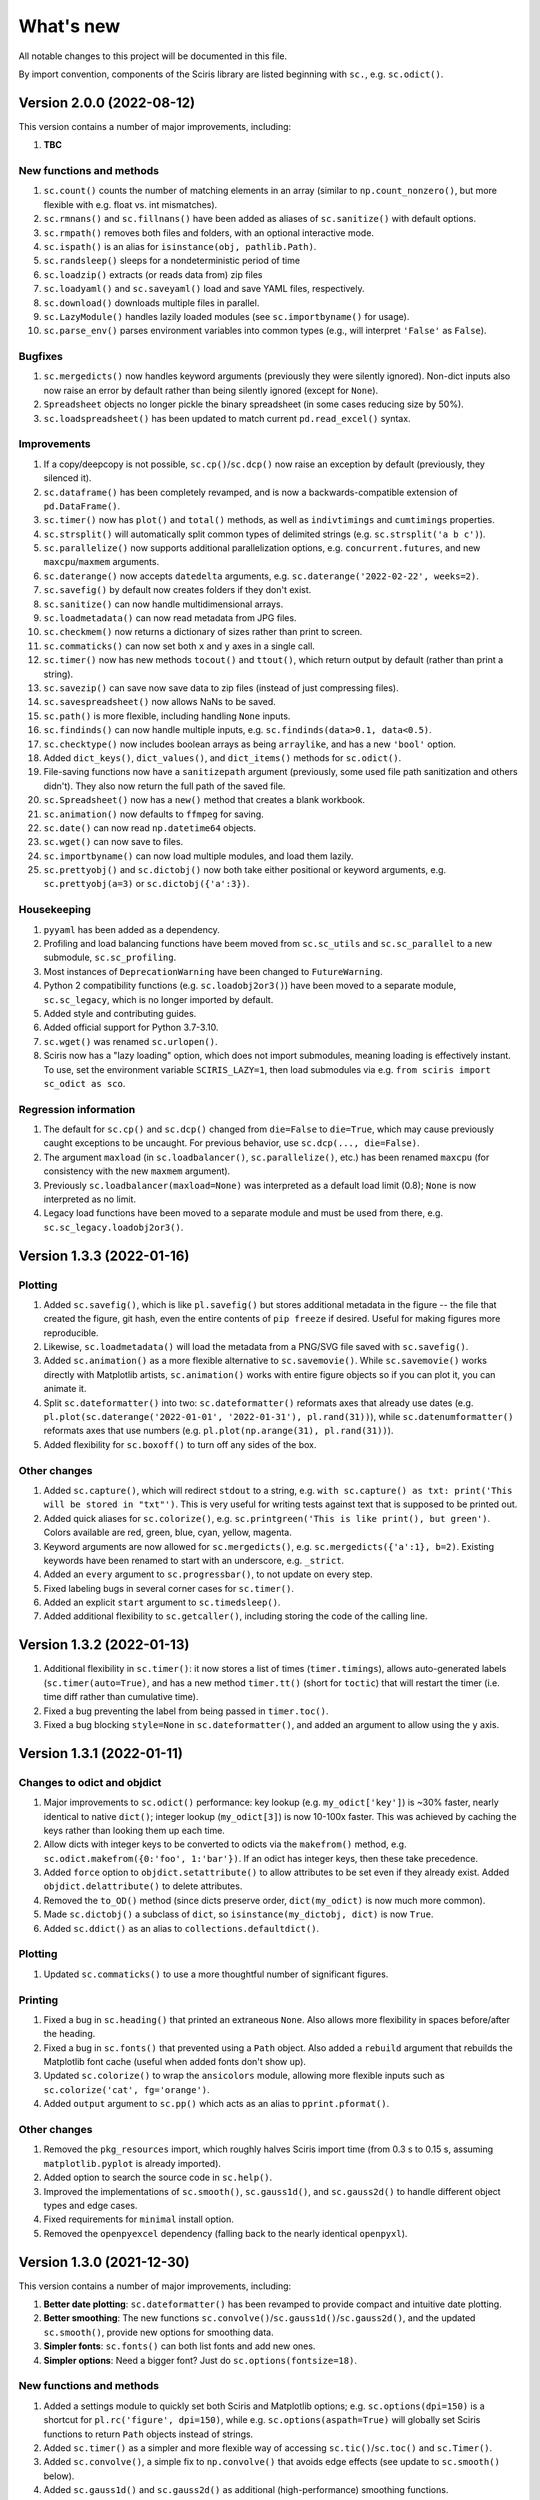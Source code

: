 What's new
==========

All notable changes to this project will be documented in this file.

By import convention, components of the Sciris library are listed beginning with ``sc.``, e.g. ``sc.odict()``.


Version 2.0.0 (2022-08-12)
--------------------------

This version contains a number of major improvements, including:

#. **TBC**

New functions and methods
~~~~~~~~~~~~~~~~~~~~~~~~~
#. ``sc.count()`` counts the number of matching elements in an array (similar to ``np.count_nonzero()``, but more flexible with e.g. float vs. int mismatches).
#. ``sc.rmnans()`` and ``sc.fillnans()`` have been added as aliases of ``sc.sanitize()`` with default options.
#. ``sc.rmpath()`` removes both files and folders, with an optional interactive mode.
#. ``sc.ispath()`` is an alias for ``isinstance(obj, pathlib.Path)``.
#. ``sc.randsleep()`` sleeps for a nondeterministic period of time
#. ``sc.loadzip()`` extracts (or reads data from) zip files
#. ``sc.loadyaml()`` and ``sc.saveyaml()`` load and save YAML files, respectively.
#. ``sc.download()`` downloads multiple files in parallel.
#. ``sc.LazyModule()`` handles lazily loaded modules (see ``sc.importbyname()`` for usage).
#. ``sc.parse_env()`` parses environment variables into common types (e.g., will interpret ``'False'`` as ``False``).

Bugfixes
~~~~~~~~
#. ``sc.mergedicts()`` now handles keyword arguments (previously they were silently ignored). Non-dict inputs also now raise an error by default rather than being silently ignored (except for ``None``).
#. ``Spreadsheet`` objects no longer pickle the binary spreadsheet (in some cases reducing size by 50%).
#. ``sc.loadspreadsheet()`` has been updated to match current ``pd.read_excel()`` syntax.

Improvements
~~~~~~~~~~~~
#. If a copy/deepcopy is not possible, ``sc.cp()``/``sc.dcp()`` now raise an exception by default (previously, they silenced it).
#. ``sc.dataframe()`` has been completely revamped, and is now a backwards-compatible extension of ``pd.DataFrame()``.
#. ``sc.timer()`` now has ``plot()`` and ``total()`` methods, as well as ``indivtimings`` and ``cumtimings`` properties.
#. ``sc.strsplit()`` will automatically split common types of delimited strings (e.g. ``sc.strsplit('a b c')``).
#. ``sc.parallelize()`` now supports additional parallelization options, e.g. ``concurrent.futures``, and new ``maxcpu``/``maxmem`` arguments.
#. ``sc.daterange()`` now accepts ``datedelta`` arguments, e.g. ``sc.daterange('2022-02-22', weeks=2)``.
#. ``sc.savefig()`` by default now creates folders if they don't exist.
#. ``sc.sanitize()`` can now handle multidimensional arrays.
#. ``sc.loadmetadata()`` can now read metadata from JPG files.
#. ``sc.checkmem()`` now returns a dictionary of sizes rather than print to screen.
#. ``sc.commaticks()`` can now set both ``x`` and ``y`` axes in a single call.
#. ``sc.timer()`` now has new methods ``tocout()`` and ``ttout()``, which return output by default (rather than print a string).
#. ``sc.savezip()`` can save now save data to zip files (instead of just compressing files).
#. ``sc.savespreadsheet()`` now allows NaNs to be saved.
#. ``sc.path()`` is more flexible, including handling ``None`` inputs.
#. ``sc.findinds()`` can now handle multiple inputs, e.g. ``sc.findinds(data>0.1, data<0.5)``.
#. ``sc.checktype()`` now includes boolean arrays as being ``arraylike``, and has a new ``'bool'`` option.
#. Added ``dict_keys()``, ``dict_values()``, and ``dict_items()`` methods for ``sc.odict()``.
#. File-saving functions now have a ``sanitizepath`` argument (previously, some used file path sanitization and others didn't). They also now return the full path of the saved file.
#. ``sc.Spreadsheet()`` now has a ``new()`` method that creates a blank workbook.
#. ``sc.animation()`` now defaults to ``ffmpeg`` for saving.
#. ``sc.date()`` can now read ``np.datetime64`` objects.
#. ``sc.wget()`` can now save to files.
#. ``sc.importbyname()`` can now load multiple modules, and load them lazily.
#. ``sc.prettyobj()`` and ``sc.dictobj()`` now both take either positional or keyword arguments, e.g. ``sc.prettyobj(a=3)`` or ``sc.dictobj({'a':3})``.

Housekeeping
~~~~~~~~~~~~
#. ``pyyaml`` has been added as a dependency.
#. Profiling and load balancing functions have beem moved from ``sc.sc_utils`` and ``sc.sc_parallel`` to a new submodule, ``sc.sc_profiling``.
#. Most instances of ``DeprecationWarning`` have been changed to ``FutureWarning``.
#. Python 2 compatibility functions (e.g. ``sc.loadobj2or3()``) have been moved to a separate module, ``sc.sc_legacy``, which is no longer imported by default.
#. Added style and contributing guides.
#. Added official support for Python 3.7-3.10.
#. ``sc.wget()`` was renamed ``sc.urlopen()``.
#. Sciris now has a "lazy loading" option, which does not import submodules, meaning loading is effectively instant. To use, set the environment variable ``SCIRIS_LAZY=1``, then load submodules via e.g. ``from sciris import sc_odict as sco``.

Regression information
~~~~~~~~~~~~~~~~~~~~~~
#. The default for ``sc.cp()`` and ``sc.dcp()`` changed from ``die=False`` to ``die=True``, which may cause previously caught exceptions to be uncaught. For previous behavior, use ``sc.dcp(..., die=False)``.
#. The argument ``maxload`` (in ``sc.loadbalancer()``, ``sc.parallelize()``, etc.) has been renamed ``maxcpu`` (for consistency with the new ``maxmem`` argument).
#. Previously ``sc.loadbalancer(maxload=None)`` was interpreted as a default load limit (0.8); ``None`` is now interpreted as no limit.
#. Legacy load functions have been moved to a separate module and must be used from there, e.g. ``sc.sc_legacy.loadobj2or3()``.


Version 1.3.3 (2022-01-16)
--------------------------

Plotting
~~~~~~~~
#. Added ``sc.savefig()``, which is like ``pl.savefig()`` but stores additional metadata in the figure -- the file that created the figure, git hash, even the entire contents of ``pip freeze`` if desired. Useful for making figures more reproducible.
#. Likewise, ``sc.loadmetadata()`` will load the metadata from a PNG/SVG file saved with ``sc.savefig()``.
#. Added ``sc.animation()`` as a more flexible alternative to ``sc.savemovie()``. While ``sc.savemovie()`` works directly with Matplotlib artists, ``sc.animation()`` works with entire figure objects so if you can plot it, you can animate it.
#. Split ``sc.dateformatter()`` into two: ``sc.dateformatter()`` reformats axes that already use dates (e.g. ``pl.plot(sc.daterange('2022-01-01', '2022-01-31'), pl.rand(31))``), while ``sc.datenumformatter()`` reformats axes that use numbers (e.g. ``pl.plot(np.arange(31), pl.rand(31))``).
#. Added flexibility for ``sc.boxoff()`` to turn off any sides of the box.

Other changes
~~~~~~~~~~~~~
#. Added ``sc.capture()``, which will redirect ``stdout`` to a string, e.g. ``with sc.capture() as txt: print('This will be stored in "txt"')``. This is very useful for writing tests against text that is supposed to be printed out.
#. Added quick aliases for ``sc.colorize()``, e.g. ``sc.printgreen('This is like print(), but green')``. Colors available are red, green, blue, cyan, yellow, magenta.
#. Keyword arguments are now allowed for ``sc.mergedicts()``, e.g. ``sc.mergedicts({'a':1}, b=2)``. Existing keywords have been renamed to start with an underscore, e.g. ``_strict``.
#. Added an ``every`` argument to ``sc.progressbar()``, to not update on every step.
#. Fixed labeling bugs in several corner cases for ``sc.timer()``.
#. Added an explicit ``start`` argument to ``sc.timedsleep()``.
#. Added additional flexibility to ``sc.getcaller()``, including storing the code of the calling line.


Version 1.3.2 (2022-01-13)
--------------------------
#. Additional flexibility in ``sc.timer()``: it now stores a list of times (``timer.timings``), allows auto-generated labels (``sc.timer(auto=True)``, and has a new method ``timer.tt()`` (short for ``toctic``) that will restart the timer (i.e. time diff rather than cumulative time).
#. Fixed a bug preventing the label from being passed in ``timer.toc()``.
#. Fixed a bug blocking ``style=None`` in ``sc.dateformatter()``, and added an argument to allow using the ``y`` axis.


Version 1.3.1 (2022-01-11)
--------------------------

Changes to odict and objdict
~~~~~~~~~~~~~~~~~~~~~~~~~~~~
#. Major improvements to ``sc.odict()`` performance: key lookup (e.g. ``my_odict['key']``) is ~30% faster, nearly identical to native ``dict()``; integer lookup (``my_odict[3]``) is now 10-100x faster. This was achieved by caching the keys rather than looking them up each time.
#. Allow dicts with integer keys to be converted to odicts via the ``makefrom()`` method, e.g. ``sc.odict.makefrom({0:'foo', 1:'bar'})``. If an odict has integer keys, then these take precedence.
#. Added ``force`` option to ``objdict.setattribute()`` to allow attributes to be set even if they already exist. Added ``objdict.delattribute()`` to delete attributes.
#. Removed the ``to_OD()`` method (since dicts preserve order, ``dict(my_odict)`` is now much more common).
#. Made ``sc.dictobj()`` a subclass of ``dict``, so ``isinstance(my_dictobj, dict)`` is now ``True``.
#. Added ``sc.ddict()`` as an alias to ``collections.defaultdict()``.

Plotting
~~~~~~~~
#. Updated ``sc.commaticks()`` to use a more thoughtful number of significant figures.

Printing
~~~~~~~~
#. Fixed a bug in ``sc.heading()`` that printed an extraneous ``None``. Also allows more flexibility in spaces before/after the heading.
#. Fixed a bug in ``sc.fonts()`` that prevented using a ``Path`` object. Also added a ``rebuild`` argument that rebuilds the Matplotlib font cache (useful when added fonts don't show up).
#. Updated ``sc.colorize()`` to wrap the ``ansicolors`` module, allowing more flexible inputs such as ``sc.colorize('cat', fg='orange')``.
#. Added ``output`` argument to ``sc.pp()`` which acts as an alias to ``pprint.pformat()``.

Other changes
~~~~~~~~~~~~~
#. Removed the ``pkg_resources`` import, which roughly halves Sciris import time (from 0.3 s to 0.15 s, assuming ``matplotlib.pyplot`` is already imported).
#. Added option to search the source code in ``sc.help()``.
#. Improved the implementations of ``sc.smooth()``, ``sc.gauss1d()``, and ``sc.gauss2d()`` to handle different object types and edge cases.
#. Fixed requirements for ``minimal`` install option.
#. Removed the ``openpyexcel`` dependency (falling back to the nearly identical ``openpyxl``).


Version 1.3.0 (2021-12-30)
--------------------------

This version contains a number of major improvements, including:

#. **Better date plotting**: ``sc.dateformatter()`` has been revamped to provide compact and intuitive date plotting.
#. **Better smoothing**: The new functions ``sc.convolve()``/``sc.gauss1d()``/``sc.gauss2d()``, and the updated ``sc.smooth()``, provide new options for smoothing data.
#. **Simpler fonts**: ``sc.fonts()`` can both list fonts and add new ones.
#. **Simpler options**: Need a bigger font? Just do ``sc.options(fontsize=18)``.

New functions and methods
~~~~~~~~~~~~~~~~~~~~~~~~~
#. Added a settings module to quickly set both Sciris and Matplotlib options; e.g. ``sc.options(dpi=150)`` is a shortcut for ``pl.rc('figure', dpi=150)``, while e.g. ``sc.options(aspath=True)`` will globally set Sciris functions to return ``Path`` objects instead of strings.
#. Added ``sc.timer()`` as a simpler and more flexible way of accessing ``sc.tic()``/``sc.toc()`` and ``sc.Timer()``.
#. Added ``sc.convolve()``, a simple fix to ``np.convolve()`` that avoids edge effects (see update to ``sc.smooth()`` below).
#. Added ``sc.gauss1d()`` and ``sc.gauss2d()`` as additional (high-performance) smoothing functions.
#. Added ``sc.fonts()``, to easily list or add fonts for use in plotting.
#. Added ``sc.dictobj()``, the inverse of ``sc.objdict()`` -- an object that acts like a dictionary (instead of a dictionary that acts like an object). Compared to ``sc.objdict()``, ``sc.dictobj()`` is lighter-weight and slightly faster but less powerful.
#. Added ``sc.swapdict()``, a shortcut for swapping the keys and values of a dictionary.
#. Added ``sc.loadobj2or3()``, for legacy support for loading Python 2 pickles. (Support had been removed in version 1.1.1.)
#. Added ``sc.help()``, to quickly allow searching of Sciris' docstrings.

Bugfixes
~~~~~~~~
#. Fixed edge effects when using ``sc.smooth()`` by using ``sc.convolve()`` instead of ``np.convolve()``.
#. Fixed a bug with checking types when saving files via ``sc.save()``. (Thanks to Rowan Martin-Hughes.)
#. Fixed a bug with ``output=True`` not being passed correctly for ``sc.heading()``.

Improvements
~~~~~~~~~~~~
#. ``sc.dateformatter()`` is now an interface to a new formatter for plotting dates (``ScirisDateFormatter``). This formatter is optimized for aesthetics, combining the best aspects of Matplotlib's and Plotly's date formatters. (Thanks to Daniel Klein.)
#. ``sc.daterange()`` now accepts an ``interval`` argument.
#. ``sc.datedelta()`` can now return the actual delta rather than just the date.
#. ``sc.toc()`` has more flexible printing options.
#. ``sc.Spreadsheet()`` now keeps a copy of the opened workbook, so there is no need to reopen it for every operation.
#. ``sc.commaticks()`` can now use non-comma separators. 
#. Many other functions had small usability improvements, e.g. input arguments are more consistent and more flexible.

Housekeeping
~~~~~~~~~~~~
#. ``xlrd`` has been removed as a dependency; ``openpyexcel`` is used instead, with simple spreadsheet loading now done by ``pandas``.
#. Source files were refactored and split into smaller pieces (e.g. ``sc_utils.py`` was split into ``sc_utils.py``, ``sc_printing.py``, ``sc_datetime.py``, ``sc_nested.py``).

Regression information
~~~~~~~~~~~~~~~~~~~~~~
#. To restore previous spreadsheet loading behavior, use ``sc.loadspreadsheet(..., method='xlrd')``.
#. To use previous smoothing (with edge effects), use ``sc.smooth(..., legacy=True)``


Version 1.2.3 (2021-08-27)
--------------------------
#. Fixed a bug with ``sc.asd()`` failing for ``verbose > 1``. (Thanks to Nick Scott and Romesh Abeysuriya.)
#. Added ``sc.rolling()`` as a shortcut to pandas' rolling average function.
#. Added a ``die`` argument to ``sc.findfirst()`` and ``sc.findlast()``, to allow returning no indices without error.


Version 1.2.2 (2021-08-21)
--------------------------

New functions and methods
~~~~~~~~~~~~~~~~~~~~~~~~~
#. A new class, ``sc.autolist()``, is available to simplify appending to lists, e.g. ``ls = sc.autolist(); ls += 'not a list'``.
#. Added ``sc.freeze()`` as a programmatic equivalent of ``pip freeze``.
#. Added ``sc.require()`` as a flexible way of checking (or asserting) environment requirements, e.g. ``sc.require('numpy')``.
#. Added ``sc.path()`` as an alias to ``pathlib.Path()``.

Improvements
~~~~~~~~~~~~
#. Added an even more robust unpickler, that should be able to recover data even if exceptions are raised when unpickling.
#. Updated ``sc.loadobj()`` to allow loading standard (not gzipped) pickles and from ``dill``.
#. Updated ``sc.saveobj()`` to automatically swap arguments if the object is supplied first, then the filename.
#. Updated ``sc.asd()`` to allow more flexible argument passing to the optimized function; also updated ``verbose`` to allow skipping iterations.
#. Added a ``path`` argument to ``sc.thisdir()`` to more easily allow subfolders/files.
#. Instead of being separate function definitions, ``sc.load()``, ``sc.save()``, and ``sc.jsonify()`` are now identical to their aliases (e.g. ``sc.loadobj()``).
#. ``sc.dateformatter()`` now allows a ``rotation`` argument, since date labels often collide.
#. ``sc.readdate()`` and ``sc.date()`` can now read additional numeric dates, e.g. ``sc.readdate(16166, dateformat='ordinal')``.

Backwards-incompatible changes
~~~~~~~~~~~~~~~~~~~~~~~~~~~~~~
#. ``sc.promotetolist()`` now converts (rather than wraps) ranges and dict_keys objects to lists. To restore the previous behavior, use the argument ``coerce='none'``.
#. The ``start_day`` argument has been renamed ``start_date`` for ``sc.day()`` and ``sc.dateformatter()``.
#. The ``dateformat`` argument for ``sc.date()`` has been renamed ``outformat``, to differentiate from ``readformat``.


Version 1.2.1 (2021-07-07)
--------------------------
#. Added ``openpyxl`` as a Sciris dependency, since it was `removed from pandas <https://pandas.pydata.org/pandas-docs/stable/whatsnew/v1.3.0.html>`__.
#. Added ``sc.datedelta()``, a function that wraps ``datetime.timedelta`` to easily do date operations on strings, e.g. ``sc.datedelta('2021-07-07', days=-3)`` returns ``'2021-07-04'``.
#. Added additional supported date formats to ``sc.readdate()``, along with new ``'dmy'`` and ``'mdy'`` options to ``dateformat``, to read common day-month-year and month-day-year formats.
#. Added the ability for ``sc.compareversions()`` to handle ``'<'``, ``'>='``, etc.
#. Errors loading pickles from ``sc.load()`` are now more informative.


Version 1.2.0 (2021-07-05)
--------------------------

New functions and methods
~~~~~~~~~~~~~~~~~~~~~~~~~
#. Added ``sc.figlayout()`` as an alias to both ``fig.set_tight_layout(True)`` and ``fig.subplots_adjust()``.
#. Added ``sc.midpointnorm()`` as an alias to Matplotlib's ``TwoSlopeNorm``; it can also be used in e.g. ``sc.vectocolor()``.
#. Added ``sc.dateformatter()``, which will (semi-)automatically format the x-axis using dates.
#. Added ``sc.getplatform()``, ``sc.iswindows()``, ``sc.islinux()``, and ``sc.ismac()``. These are all shortcuts for checking ``sys.platform`` output directly.
#. Added ``sc.cpu_count()`` as a simple alias for ``multiprocessing.cpu_count()``.

Bugfixes
~~~~~~~~
#. Fixed ``sc.checkmem()`` from failing when an attribute was ``None``.
#. Fixed a file handle that was being left open by ``sc.gitinfo()``.

``odict`` updates
~~~~~~~~~~~~~~~~~
#. Defined ``+`` for ``sc.odict`` and derived classes; adding two dictionaries is the same as calling ``sc.mergedicts()`` on them. 
#. Updated nested dictionary functions, and added them as methods to ``sc.odict()`` and derived classes (like ``sc.objdict()``); for example, you can now do ``nestedobj = sc.objdict(); nestedobj.setnested(['a','b','c'], 4)``.
#. Added ``sc.odict.enumvalues()`` as an alias to ``sc.odict.enumvals()``.

Plotting updates
~~~~~~~~~~~~~~~~
#. Updated ``sc.commaticks()`` to use better formatting.
#. Removed the ``fig`` argument from ``sc.commaticks()`` and ``sc.SIticks()``; now, the first argument can be an ``Axes`` object, a ``Figure`` object, or a list of axes.
#. Updated ``sc.get_rows_cols()`` to optionally create subplots, rather than just return the number of rows/columns.
#. Removed ``sc.SItickformatter``; use ``sc.SIticks()`` instead.

Other updates
~~~~~~~~~~~~~
#. Updated ``sc.heading()`` to handle arguments the same way as ``print()``, e.g. ``sc.heading([1,2,3], 'is a list')``.
#. Allowed more flexibility with the ``ncpus`` argument of ``sc.parallelize()``: it can now be a fraction, representing a fraction of available CPUs. Also, it will now never exceed the number of tasks to be run.
#. Updated ``sc.suggest()`` to modify the threshold to be based on the length of the input word.



Version 1.1.1 (2021-03-17)
--------------------------
1. The implementations of ``sc.odict()`` and ``sc.objdict()`` have been updated, to allow for more flexible use of the ``defaultdict`` argument, including better nesting and subclassing.
2. A new ``serial`` argument has been added to ``sc.parallelize()`` to allow for quick debugging.
3. Legacy support for Python 2 has been removed from ``sc.loadobj()`` and ``sc.saveobj()``.
4. A fallback method for ``sc.gitinfo()`` (based on ``gitpython``) has been added, in case reading from the filesystem fails.


Version 1.1.0 (2021-03-12)
--------------------------

New functions
~~~~~~~~~~~~~
1. ``sc.mergelists()`` is similar to ``sc.mergedicts()``: it will take a sequence of inputs and attempt to merge them into a list.
2. ``sc.transposelist()`` will perform a transposition on a list of lists: for example, a list of 10 lists (or tuples) each of length 3 will be transformed into a list of 3 lists each of length 10.
3. ``sc.strjoin()`` and ``sc.newlinejoin()`` are shortcuts to ``', '.join(items)`` and ``'\n'.join(items)``, respectively. The latter is especially useful inside f-strings since you cannot use the ``\n`` character.

Bugfixes
~~~~~~~~
1. ``sc.day()`` now returns a numeric array when an array of datetime objects is passed to it; a bug which was introduced in version 1.0.2 which meant it returned an object array instead.
2. Slices with numeric start and stop indices have been fixed for ``sc.odict()``.
3. ``sc.objatt()`` now correctly handles objects with slots instead of a dict.

Improvements
~~~~~~~~~~~~
1. ``sc.loadobj()`` now accepts a ``remapping`` argument, which lets the user load old pickle files even if the modules no longer exist.
2. Most file functions (e.g. ``sc.makefilepath``, ``sc.getfilelist()`` now accept an ``aspath`` argument, which, if ``True``, will return a ``pathlib.Path`` object instead of a string.
3. Most array-returning functions, such as ``sc.promotetoarray()`` and ``sc.cat()``, now accept a ``copy`` argument and other keywords; these keywords are passed to ``np.array()``, allowing e.g. the ``dtype`` to be set.
4. A fallback option for ``sc.findinds()`` has been implemented, allowing it to work even if the input array isn't numeric.
5. ``sc.odict()`` now has a ``defaultdict`` argument, which lets you use it like a defaultdict as well as an ordered dict.
6. ``sc.odict()`` has a ``transpose`` argument for methods like ``items()`` and ``enumvalues()``, which will return a tuple of lists instead of a list of tuples.
7. ``sc.objdict()`` now prints out differently, to distinguish it from an ``sc.odict``.
8. ``sc.promotetolist()`` has a new ``coerce`` argument, which will convert that data type into a list (instead of wrapping it).

Renamed/removed functions
~~~~~~~~~~~~~~~~~~~~~~~~~
1. The functions ``sc.tolist()`` and ``sc.toarray()`` have been added as aliases of ``sc.promotetolist()`` and ``sc.promotetoarray()``, respectively. You may use whichever you prefer.
2. The ``skipnone`` keyword has been removed from ``sc.promotetoarray()`` and replaced with ``keepnone`` (which does something slightly different).

Other updates
~~~~~~~~~~~~~
1. Exceptions have been made more specific (e.g. ``TypeError`` instead of ``Exception``).
2. Test code coverage has been increased significantly (from 63% to 84%).


Version 1.0.2 (2021-03-10)
--------------------------
1. Fixed bug (introduced in version 1.0.1) with ``sc.readdate()`` returning only the first element of a list of a dates.
2. Fixed bug (introduced in version 1.0.1) with ``sc.date()`` treating an integer as a timestamp rather than an integer number of days when a start day is supplied.
3. Updated ``sc.readdate()``, ``sc.date()``, and ``sc.day()`` to always return consistent output types (e.g. if an array is supplied as an input, an array is supplied as an output).


Version 1.0.1 (2021-03-01)
--------------------------
1. Fixed bug with Matplotlib 3.4.0 also defining colormap ``'turbo'``, which caused Sciris to fail to load.
2. Added a new function, ``sc.orderlegend()``, that lets you specify the order you want the legend items to appear.
3. Fixed bug with paths returned by ``sc.getfilelist(nopath=True)``.
4. Fixed bug with ``sc.loadjson()`` only reading from a string if ``fromfile=False``.
5. Fixed recursion issue with printing ``sc.Failed`` objects.
6. Changed ``sc.approx()`` to be an alias to ``np.isclose()``; this function may be removed in future versions.
7. Changed ``sc.findinds()`` to call ``np.isclose()``, allowing for greater flexibility.
8. Changed the ``repr`` for ``sc.objdict()`` to differ from ``sc.odict()``.
9. Improved ``sc.maximize()`` to work on more platforms (but still not inline or on Macs).
10. Improved the flexiblity of ``sc.htmlify()`` to handle tabs and other kinds of newlines.
11. Added additional checks to ``sc.prepr()`` to avoid failing on recursive objects.
12. Updated ``sc.mergedicts()`` to return the same type as the first dict supplied.
13. Updated ``sc.readdate()`` and ``sc.date()`` to support timestamps as well as strings.
14. Updated ``sc.gitinfo()`` to try each piece independently, so if it fails on one (e.g., extracting the date) it will still return the other pieces (e.g., the hash).
15. Pinned ``xlrd`` to 1.2.0 since later versions fail to read xlsx files.



Version 1.0.0 (2020-11-30)
--------------------------
This major update (and official release!) includes many new utilities adopted from the `Covasim <http://covasim.org>`__ and `Atomica <http://atomica.tools>`__ libraries, as well as important improvements and bugfixes for parallel processing, object representation, and file I/O.

New functions
~~~~~~~~~~~~~

Math functions
^^^^^^^^^^^^^^
1. ``sc.findfirst()`` and ``sc.findlast()`` return the first and last indices, respectively, of what ``sc.findinds()`` would return. These keywords (``first`` and ``last``) can also be passed directly to ``sc.findinds()``.
2. ``sc.randround()`` probabilistically rounds numbers to the nearest integer; e.g. 1.2 will round down 80% of the time.
3. ``sc.cat()`` is a generalization of ``np.append()``/``np.concatenate()`` that handles arbitrary types and numbers of inputs.
4. ``sc.isarray()`` checks if the object is a Numpy array.

Plotting functions
^^^^^^^^^^^^^^^^^^
1. A new diverging colormap, ``'orangeblue'``, has been added (courtesy Prashanth Selvaraj). It is rather pretty; you should try it out.
2. ``sc.get_rows_cols()`` solves the small but annoying issue of trying to figure out how many rows and columns you need to plot *N* axes. It is similar to ``np.unravel_index()``, but allows the desired aspect ratio to be varied.
3. ``sc.maximize()`` maximizes the current figure window.

Date functions
^^^^^^^^^^^^^^
1. ``sc.date()`` will convert practically anything to a date.
2. ``sc.day()`` will convert practically anything to an integer number of days from a starting point; for example, ``sc.day(sc.now())`` returns the number of days since Jan. 1st.
3. ``sc.daydiff()`` computes the number of days between two or more start and end dates.
4. ``sc.daterange()`` returns a list of date strings or date objects between the start and end dates.
5. ``sc.datetoyear()`` converts a date to a decimal year (from Romesh Abeysuriya via Atomica).

Other functions
^^^^^^^^^^^^^^^
1. The "flagship" functions ``sc.loadobj()``/``sc.saveobj()`` now have shorter aliases: ``sc.load()``/``sc.save()``. These functions can be used interchangeably.
2. A convenience function, ``sc.toctic()``, has been added that does ``sc.toc(); sc.tic()``, i.e. for sequentially timing multiple blocks of code.
3. ``sc.checkram()`` reports the current process' RAM usage at the current moment in time; useful for debugging memory leaks.
4. ``sc.getcaller()`` returns the name and line number of the calling function; useful for logging and version control purposes.
5. ``sc.nestedloop()`` iterates over lists in the specified order (from Romesh Abeysuriya via Atomica).
6. ``sc.parallel_progress()`` runs a function in parallel whilst displaying a single progress bar across all processes (from Romesh Abeysuriya via Atomica).
7. An experimental function, ``sc.asobj()``, has been added that lets any dictionary-like object be used with attributes instead (i.e. ``foo.bar`` instead of ``foo['bar']``).

Bugfixes and other improvements
~~~~~~~~~~~~~~~~~~~~~~~~~~~~~~~
1. ``sc.parallelize()`` now uses the ``multiprocess`` library instead of ``multiprocessing``. This update fixes bugs with trying to run parallel processing in certain environments (e.g., in Jupyter notebooks). This function also returns a more helpful error message when running in the wrong context on Windows.
2. ``sc.prepr()`` has been updated to use a simpler method of parsing objects for display; this should be faster and more robust. A default 3 second time limit has also been added.
3. ``sc.savejson()`` now uses an indent of 2 by default, leading to much more human-readable JSON files.
4. ``sc.gitinfo()`` has been updated to use the code from Atomica's ``fast_gitinfo()`` instead (courtesy Romesh Abeysuriya).
5. ``sc.thisdir()`` now no longer requires the ``__file__`` argument to be supplied to get the current folder.
6. ``sc.readdate()`` can now handle a list of dates.
7. ``sc.getfilelist()`` now has more options, such as to return the absolute path or no path, as well as handling file matching patterns more flexibly.
8. ``sc.Failed`` and ``sc.Empty``, which may be encountered when loading a corrupted pickle file, are now exposed to the user (before they could only be accessed via ``sc.sc_fileio.Failed``).
9. ``sc.perturb()`` can now use either uniform or normal perturbations via the ``normal`` argument.

Renamed/removed functions
~~~~~~~~~~~~~~~~~~~~~~~~~
1. The function ``sc.quantile()`` has been removed. Please use ``np.quantile()`` instead (though admittedly, it is extremely unlikely you were using it to begin with).
2. The function ``sc.scaleratio()`` has been renamed ``sc.normsum()``, since it normalizes an array by the sum.

Other updates
~~~~~~~~~~~~~
1. Module imports were moved to inside functions, improving Sciris loading time by roughly 30%.
2. All tests were refactored to be in consistent format, increasing test coverage by roughly 50%.
3. Continuous integration testing was updated to use GitHub Actions instead of Travis/Tox.


Version 0.17.4 (2020-08-11)
---------------------------
1. ``sc.profile()`` and ``sc.mprofile()`` now return the line profiler instance for later use (e.g., to extract additional statistics).
2. ``sc.prepr()`` (also used in ``sc.prettyobj()``) can now support objects with slots instead of dicts.


Version 0.17.3 (2020-07-21)
---------------------------
1. ``sc.parallelize()`` now explicitly deep-copies objects, since on some platforms this copying does not take place as part of the parallelization process.


Version 0.17.2 (2020-07-13)
---------------------------
1. ``sc.search()`` is a new function to find nested attributes/keys within objects or dictionaries.


Version 0.17.1 (2020-07-07)
---------------------------
1. ``sc.Blobject`` has been modified to allow more flexibility with saving (e.g., ``Path`` objects).


Version 0.17.0 (2020-04-27)
---------------------------
1. ``sc.mprofile()`` has been added, which does memory profiling just like ``sc.profile()``.
2. ``sc.progressbar()`` has been added, which prints a progress bar.
3. ``sc.jsonpickle()`` and ``sc.jsonunpickle()`` have been added, wrapping the module of the same name, to convert arbitrary objects to JSON.
4. ``sc.jsonify()`` checks objects for a ``to_json()`` method, handling e.g Pandas dataframes, and falls back to ``sc.jsonpickle()`` instead of raising an exception for unknown object types.
5. ``sc.suggest()`` now uses ``jellyfish`` instead of ``python-levenshtein`` for fuzzy string matching.
6. ``sc.saveobj()`` now uses protocol 4 instead of the latest by default, to avoid backwards incompatibility issues caused by using protocol 5 (only compatible with Python 3.8).
7. ``sc.odict()`` and related classes now raise ``sc.KeyNotFoundError`` exceptions. These are derived from ``KeyError``, but fix a `bug in the string representation <https://stackoverflow.com/questions/34051333/strange-error-message-printed-out-for-keyerror>`__ to allow multi-line error messages.
8. Rewrote all tests to be pytest-compatible.


Version 0.16.8 (2020-04-11)
---------------------------
1. ``sc.makefilepath()`` now has a ``checkexists`` flag, which will optionally raise an exception if the file does (or doesn't) exist.
2. ``sc.sanitizejson()`` now handles ``datetime.date`` and ``datetime.time``.
3. ``sc.uuid()`` and ``sc.fast_uuid()`` now work with non-integer inputs, e.g., ``sc.uuid(n=10e3)``.
4. ``sc.thisdir()`` now accepts additional arguments, so can be used to form a full path, e.g. ``sc.thisdir(__file__, 'myfile.txt')``.
5. ``sc.checkmem()`` has better parsing of objects.
6. ``sc.prepr()`` now lists properties of objects, and has some aesthetic improvements.
